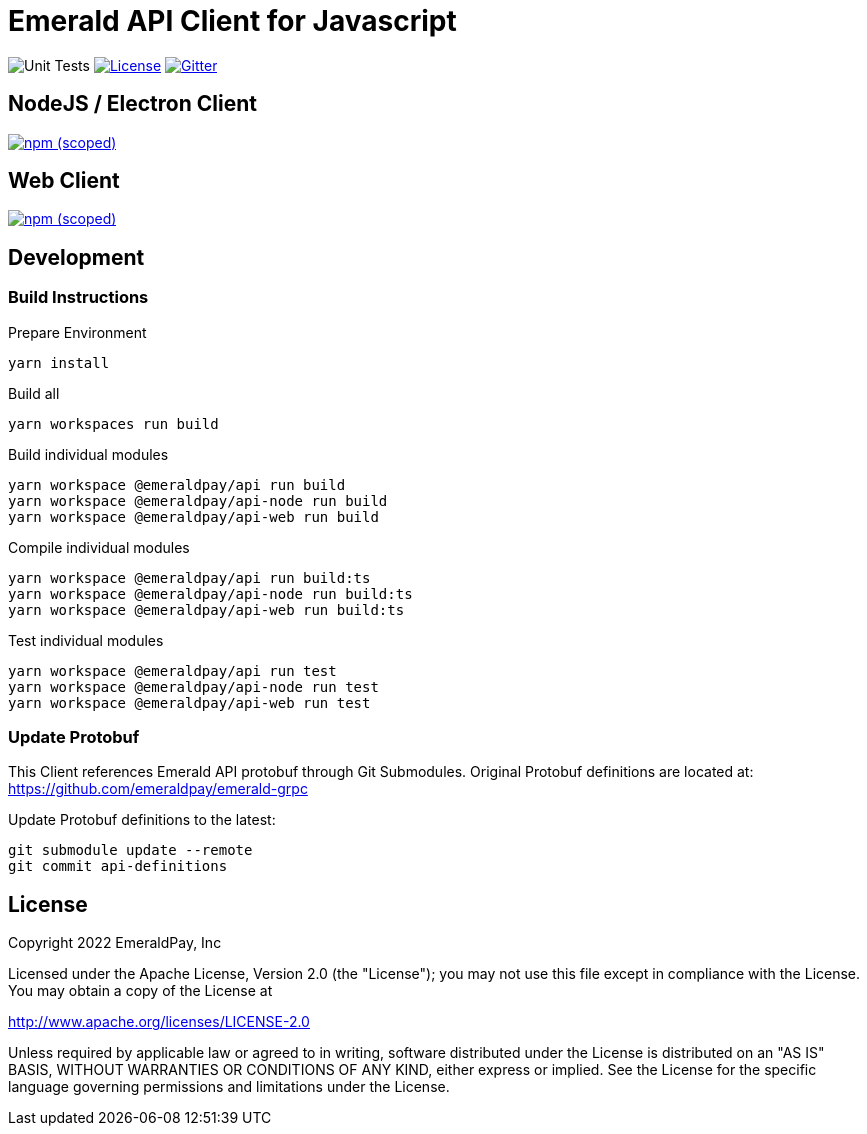 = Emerald API Client for Javascript

image:https://github.com/emeraldpay/emerald-api-js/workflows/Unit%20Tests/badge.svg["Unit Tests"]
image:https://img.shields.io/github/license/emeraldpay/emerald-api-js.svg?maxAge=2592000["License",link="https://github.com/emeraldpay/emerald-api-js/blob/master/LICENSE"]
image:https://img.shields.io/gitter/room/emeraldpay/community.svg["Gitter",link="https://gitter.im/emeraldpay/community"]

== NodeJS / Electron Client

image:https://img.shields.io/npm/v/@emeraldpay/api-node.svg["npm (scoped)",link="https://www.npmjs.com/package/@emeraldpay/api-node"]

== Web Client

image:https://img.shields.io/npm/v/@emeraldpay/api-web.svg["npm (scoped)",link="https://www.npmjs.com/package/@emeraldpay/api-web"]

== Development

=== Build Instructions

.Prepare Environment
----
yarn install
----

.Build all
----
yarn workspaces run build
----

.Build individual modules
----
yarn workspace @emeraldpay/api run build
yarn workspace @emeraldpay/api-node run build
yarn workspace @emeraldpay/api-web run build
----

.Compile individual modules
----
yarn workspace @emeraldpay/api run build:ts
yarn workspace @emeraldpay/api-node run build:ts
yarn workspace @emeraldpay/api-web run build:ts
----

.Test individual modules
----
yarn workspace @emeraldpay/api run test
yarn workspace @emeraldpay/api-node run test
yarn workspace @emeraldpay/api-web run test
----

=== Update Protobuf

This Client references Emerald API protobuf through Git Submodules.
Original Protobuf definitions are located at: https://github.com/emeraldpay/emerald-grpc

.Update Protobuf definitions to the latest:
----
git submodule update --remote
git commit api-definitions
----

== License

Copyright 2022 EmeraldPay, Inc

Licensed under the Apache License, Version 2.0 (the "License"); you may not use this file except in compliance with the License.
You may obtain a copy of the License at

http://www.apache.org/licenses/LICENSE-2.0

Unless required by applicable law or agreed to in writing, software distributed under the License is distributed on an "AS IS" BASIS, WITHOUT WARRANTIES OR CONDITIONS OF ANY KIND, either express or implied.
See the License for the specific language governing permissions and
limitations under the License.